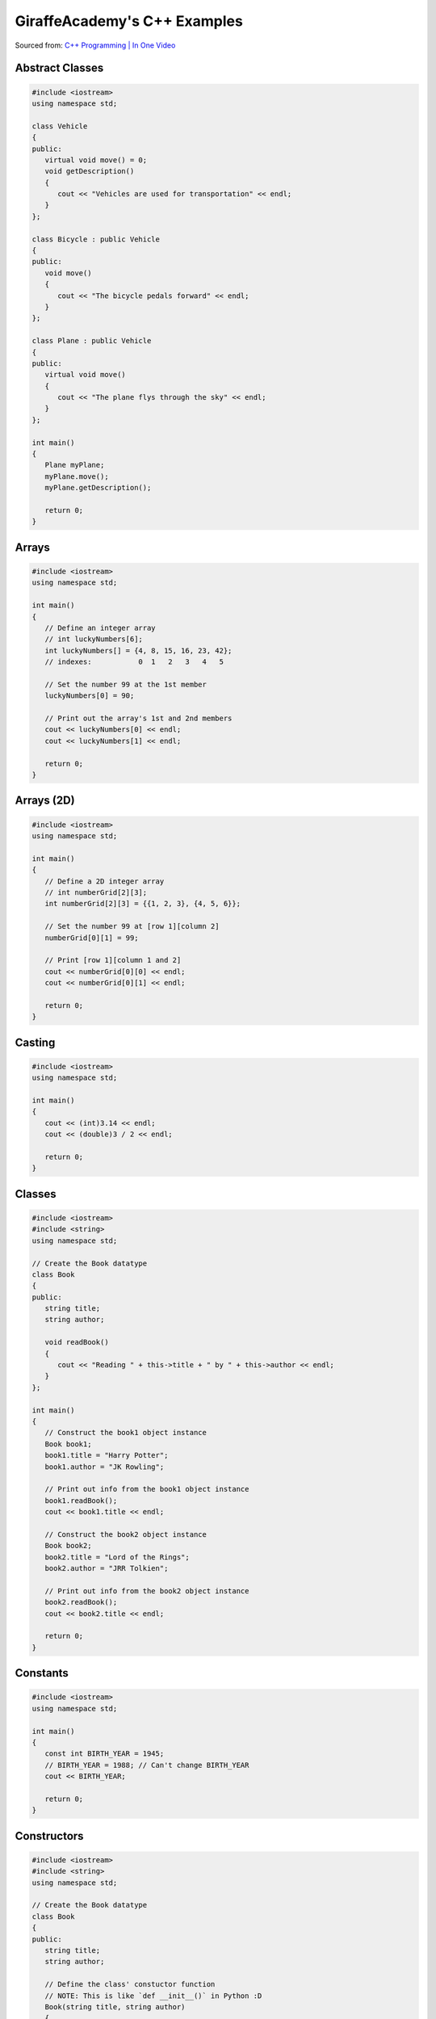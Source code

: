 GiraffeAcademy's C++ Examples
=============================

Sourced from: `C++ Programming | In One Video <https://youtu.be/raZSmcariyU>`_

Abstract Classes
----------------

.. code-block:: cpp

   #include <iostream>
   using namespace std;

   class Vehicle
   {
   public:
      virtual void move() = 0;
      void getDescription()
      {
         cout << "Vehicles are used for transportation" << endl;
      }
   };

   class Bicycle : public Vehicle
   {
   public:
      void move()
      {
         cout << "The bicycle pedals forward" << endl;
      }
   };

   class Plane : public Vehicle
   {
   public:
      virtual void move()
      {
         cout << "The plane flys through the sky" << endl;
      }
   };

   int main()
   {
      Plane myPlane;
      myPlane.move();
      myPlane.getDescription();

      return 0;
   }

Arrays
------

.. code-block:: cpp

   #include <iostream>
   using namespace std;

   int main()
   {
      // Define an integer array
      // int luckyNumbers[6];
      int luckyNumbers[] = {4, 8, 15, 16, 23, 42};
      // indexes:           0  1   2   3   4   5

      // Set the number 99 at the 1st member
      luckyNumbers[0] = 90;

      // Print out the array's 1st and 2nd members
      cout << luckyNumbers[0] << endl;
      cout << luckyNumbers[1] << endl;

      return 0;
   }

Arrays (2D)
-----------

.. code-block:: cpp

   #include <iostream>
   using namespace std;

   int main()
   {
      // Define a 2D integer array
      // int numberGrid[2][3];
      int numberGrid[2][3] = {{1, 2, 3}, {4, 5, 6}};

      // Set the number 99 at [row 1][column 2]
      numberGrid[0][1] = 99;

      // Print [row 1][column 1 and 2]
      cout << numberGrid[0][0] << endl;
      cout << numberGrid[0][1] << endl;

      return 0;
   }

Casting
-------

.. code-block:: cpp

   #include <iostream>
   using namespace std;

   int main()
   {
      cout << (int)3.14 << endl;
      cout << (double)3 / 2 << endl;

      return 0;
   }

Classes
-------

.. code-block:: cpp

   #include <iostream>
   #include <string>
   using namespace std;

   // Create the Book datatype
   class Book
   {
   public:
      string title;
      string author;

      void readBook()
      {
         cout << "Reading " + this->title + " by " + this->author << endl;
      }
   };

   int main()
   {
      // Construct the book1 object instance
      Book book1;
      book1.title = "Harry Potter";
      book1.author = "JK Rowling";

      // Print out info from the book1 object instance
      book1.readBook();
      cout << book1.title << endl;

      // Construct the book2 object instance
      Book book2;
      book2.title = "Lord of the Rings";
      book2.author = "JRR Tolkien";

      // Print out info from the book2 object instance
      book2.readBook();
      cout << book2.title << endl;

      return 0;
   }

Constants
---------

.. code-block:: cpp

   #include <iostream>
   using namespace std;

   int main()
   {
      const int BIRTH_YEAR = 1945;
      // BIRTH_YEAR = 1988; // Can't change BIRTH_YEAR
      cout << BIRTH_YEAR;

      return 0;
   }

Constructors
------------

.. code-block:: cpp

   #include <iostream>
   #include <string>
   using namespace std;

   // Create the Book datatype
   class Book
   {
   public:
      string title;
      string author;

      // Define the class' constuctor function
      // NOTE: This is like `def __init__()` in Python :D
      Book(string title, string author)
      {
         this->title = title;
         this->author = author;
      }

      void readBook()
      {
         cout << "Reading " + this->title + " by " + this->author << endl;
      }
   };

   int main()
   {
      // Construct the book1 object instance
      Book book1("Harry Potter", "JK Rowling");

      // Print out info from the book1 object instance
      book1.readBook();
      cout << book1.title << endl;

      // Construct the book2 object instance
      Book book2("Lord of the Rings", "JRR Tolkien");

      // Print out info from the book2 object instance
      book2.readBook();
      cout << book2.title << endl;

      return 0;
   }

Exceptions
----------

.. code-block:: cpp

   #include <iostream>
   using namespace std;

   double division(int a, int b)
   {
      if (b == 0)
      {
         throw "Division by zero error!";
      }
      return (a / b);
   }

   int main()
   {
      try
      {
         division(10, 0);
      }
      catch (const char *msg)
      {
         cerr << msg << endl;
      }

      return 0;
   }

For Loops
---------

.. code-block:: cpp

   #include <iostream>
   using namespace std;

   int main()
   {
      for (int i = 0; i < 5; i++)
      {
         cout << i << endl;
      }

      return 0;
   }

Functions
---------

.. code-block:: cpp

   #include <iostream>
   using namespace std;

   // Specify a method signature
   int addNumbers(int num1, int num2);

   int main()
   {
      // NOTE: We declare the function first
      int sum = addNumbers(4, 60);
      cout << sum << endl;

      return 0;
   }

   int addNumbers(int num1, int num2)
   {
      return num1 + num2;
   }

Getters & Setters
-----------------

.. code-block:: cpp

   #include <iostream>
   #include <string>
   using namespace std;

   // Create the Book datatype
   class Book
   {
   private:
      string title;
      string author;

   public:
      // Define the class' constuctor function
      // NOTE: This is like `def __init__()` in Python :D
      Book(string title, string author)
      {
         this->setTitle(title);
         this->setAuthor(author);
      }

      string getTitle()
      {
         return this->title;
      }

      void setTitle(string title)
      {
         this->title = title;
      }

      string getAuthor(string author)
      {
         return this->author;
      }

      void setAuthor(string author)
      {
         this->author = author;
      }

      void readBook()
      {
         cout << "Reading " + this->title + " by " + this->author << endl;
      }
   };

   int main()
   {
      // Construct the book1 object instance
      Book book1("Harry Potter", "JK Rowling");

      // Print out info from the book1 object instance
      book1.readBook();
      cout << book1.getTitle() << endl;

      // Construct the book2 object instance
      Book book2("Lord of the Rings", "JRR Tolkien");

      // Print out info from the book2 object instance
      book2.readBook();
      cout << book2.getTitle() << endl;

      return 0;
   }

If Statements
-------------

.. code-block:: cpp

   #include <iostream>
   using namespace std;

   int main()
   {
      // Define 2 booleans
      bool isStudent = false;
      bool isSmart = false;

      if (isStudent && isSmart)
      {
         cout << "You are a student" << endl;
      }
      else if (isStudent && !isSmart)
      {
         cout << "You are not a smart student" << endl;
      }
      else
      {
         cout << "You are not a student and not smart" << endl;
      }

      // >, <, >=, <=, !=, ==
      if (1 > 3)
      {
         cout << "Number comparison was true" << endl;
      }

      if ('a' > 'b')
      {
         cout << "Character comparison was true" << endl;
      }

      string myString = "cat";
      if (myString.compare("cat") != 0)
      {
         cout << "string comparison was true" << endl;
      }

      return 0;
   }

Inheritance
-----------

.. code-block:: cpp

   #include <iostream>
   using namespace std;

   // Create a Chef datatype
   class Chef
   {
   public:
      string name;
      int age;

      Chef(string name, int age)
      {
         this->name = name;
         this->age = age;
      }

      void makeChicken()
      {
         cout << "The chef makes chicken" << endl;
      }

      void makeSalad()
      {
         cout << "The chef makes salad" << endl;
      }

      void makeSpecialDish()
      {
         cout << "The chef makes a special dish" << endl;
      }
   };

   // Create an ItalianChef datatype that is an extenion of the Chef datatype
   class ItalianChef : public Chef
   {
   public:
      string countryOfOrigin;

      // Extended class' constructor from Chef's class constructor
      ItalianChef(string name, int age, string countryOfOrigin) : Chef(name, age)
      {
         this->countryOfOrigin = countryOfOrigin;
      }

      void makePasta()
      {
         cout << "The chef makes pasta" << endl;
      }

      // Override the Chef class' makeSpecialDish()
      void makeSpecialDish()
      {
         cout << "The chef makes chicken parmesan" << endl;
      }
   };

   int main()
   {
      // Example of the Chef class
      Chef myChef("Gordon Ramsay", 50);
      myChef.makeSpecialDish();

      // Example of the extended ItalianChef class
      ItalianChef myItalianChef("Massimo Bottura", 55, "Italy");
      myItalianChef.makeSpecialDish();
      cout << myItalianChef.age << endl;

      return 0;
   }

Numbers
-------

.. code-block:: cpp

   #include <iostream>
   using namespace std;

   int main()
   {
      cout << 2 * 3 << endl;       // Basic arithmetic: +, -, /, *
      cout << 10 % 3 << endl;      // Modulus operator: returns the remainder of 10 / 3
      cout << (1 + 2) * 3 << endl; // Order of operations

      /*
         Division rules with ints and doubles:
            f/f = f
            i/i = i
            i/f = f
            f/i = f
      */
      cout << 10 / 3.0 << endl;

      int num = 10;
      num += 100; // +=, -=, /=, *=
      cout << num << endl;

      // Example: variable incrementation
      num++;
      cout << num << endl;

      return 0;
   }

Pointers
--------

.. code-block:: cpp

   #include <iostream>
   using namespace std;

   int main()
   {
      /*
         What pointers are:
         - Exposes memory addresses
         - Manipulates memory addresses
         Why we use pointers:
         - Memory addresses can change per-syetem
         - Directly change data without copying it
      */

      // Print out an integer variable's memory address
      int num = 10;
      cout << &num << endl;

      // Store the integer variable's memory address into memory
      int *pNum = &num;
      cout << pNum << endl;  // Print the memory adddress
      cout << *pNum << endl; // Dereference the memory address to fetch its stored value

      return 0;
   }

Printing
--------

.. code-block:: cpp

   #include <iostream>
   using namespace std;

   int main()
   {
      cout << "Hello World!" << endl;

      return 0;
   }

Strings 
-------

.. code-block:: cpp

   #include <iostream>
   #include <string>
   using namespace std;

   int main()
   {
      string greetings = "Hello";
      //    char indexes: 01234

      cout << greetings.length() << endl;     // Get string length
      cout << greetings[0] << endl;           // Get 1st character of string
      cout << greetings.find("llo") << endl;  // Find "llo"'s starting character position
      cout << greetings.substr(2) << endl;    // Get all characters, starting from the 2nd character of the string
      cout << greetings.substr(1, 3) << endl; // Get 3 characters, starting from the 1st character of the string

      return 0;
   }

Switch Statements
-----------------

.. code-block:: cpp

   #include <iostream>
   using namespace std;

   int main()
   {
      char myGrade = 'A';
      switch (myGrade)
      {
         case 'A':
               cout << "You pass" << endl;
               break;
         case 'B':
               cout << "You fail" << endl;
               break;
         default:
               cout << "Invalid grade" << endl;
      }

      return 0;
   }

User Input
----------

.. code-block:: cpp

   #include <iostream>
   #include <string>
   using namespace std;

   int main()
   {
      string name;
      cout << "Enter your name: ";
      cin >> name;
      cout << "Hello " << name << endl;

      int num1, num2;
      cout << "Enter first number: ";
      cin >> num1;
      cout << "Enter second number: ";
      cin >> num2;
      cout << "Answer: " << num1 + num2 << endl;

      return 0;
   }

Variables
---------

.. code-block:: cpp

   #include <iostream>
   #include <string>
   using namespace std;

   int main()
   {
      /*
         Traits:
         - Case-sensitive
         - May begin with letters
         - Can include letters, numbers, or _
        Convention:
         - First word lower-case, rest upper-case (camelCase)
         - Example: myVariable
      */

      string name = "Mike"; // string of characters, not primitive
      char testGrade = 'A'; // single 8-bit character

      // NOTE: You can make them unsigned by adding the "unsigned" prefix
      short age0 = 10;     // atleast 16-bit signed integer
      int age1 = 20;       // atleast 16-bits signed integer (not smaller than short)
      long age2 = 30;      // atleast 32-bits signed integer
      long long age3 = 40; // atleast 64-bits signed integer

      float gpa0 = 2.5f;      // single percision floating point
      double gpa1 = 3.5l;     // double-precision floating point
      long double gpa2 = 3.5; // extended-precision floating point

      bool isTall; // 1-bit -> true/false
      isTall = true;

      return 0;
   }

Vectors
-------

.. code-block:: cpp

   #include <iostream>
   #include <string>
   #include <vector>
   using namespace std;

   int main()
   {
      // Define a vector of strings
      vector<string> friends;
      // Append 3 strings into the vector
      friends.push_back("Oscar");
      friends.push_back("Angela");
      friends.push_back("Kevin");
      // Append "Jim" at the 2nd index of the vendor
      friends.insert(friends.begin() + 1, "Jim");

      // Print out the friend vector's first 3 members
      cout << friends.at(0) << endl;
      cout << friends.at(1) << endl;
      cout << friends.at(2) << endl;
      // Print out the friend vector's size
      cout << friends.size() << endl;

      return 0;
   }

While Loops
-----------

.. code-block:: cpp

   #include <iostream>
   using namespace std;

   int main()
   {
      // Notify that this is a while loop
      cout << "Executing while loop" << endl;

      // Do while loop
      int index = 1;
      while (index <= 5)
      {
         cout << index << endl;
         index++;
      }

      // Notify that this is a do-while loop
      cout << "Executing do-while loop" << endl;

      do
      {
         cout << index << endl;
         index++;
      } while (index <= 5);

      return 0;
   }